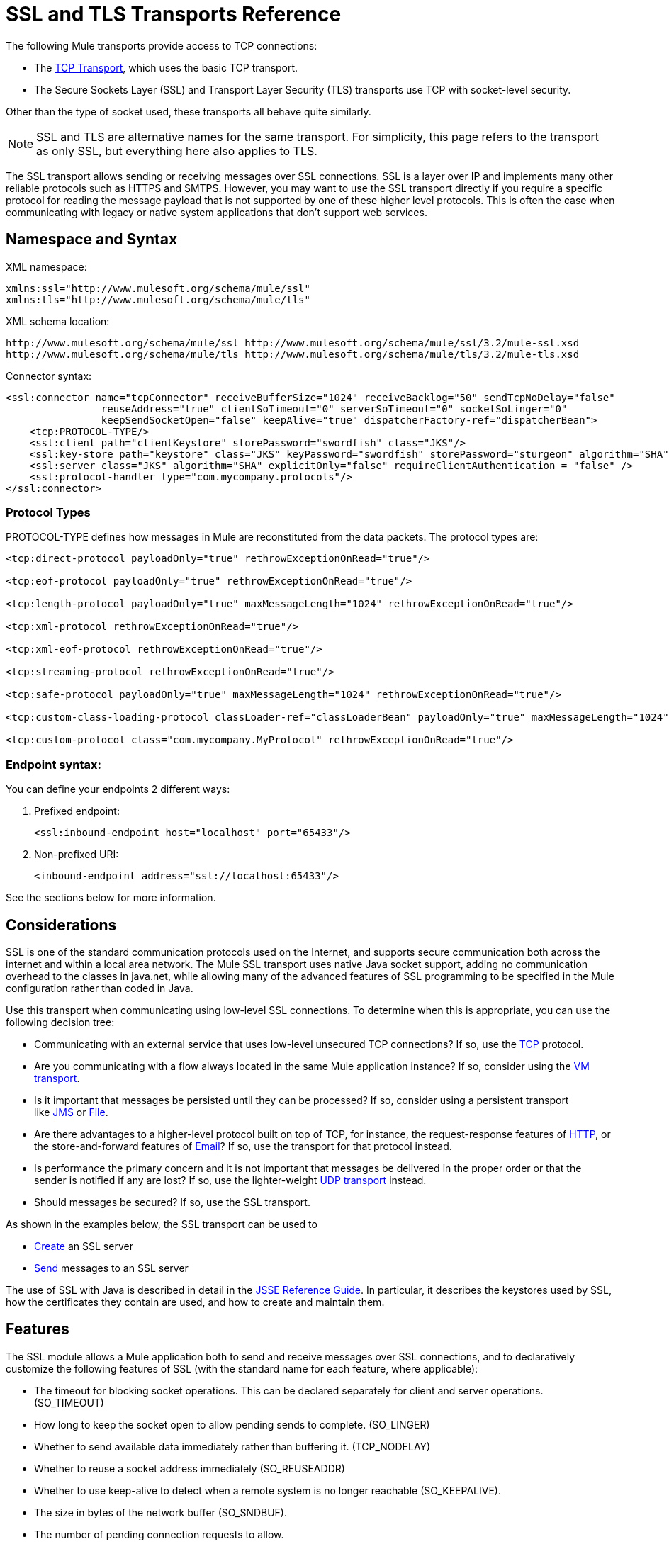 = SSL and TLS Transports Reference
//3.2x

The following Mule transports provide access to TCP connections:

* The link:/docs/display/current/TCP+Transport+Reference[TCP Transport], which uses the basic TCP transport.
* The Secure Sockets Layer (SSL) and Transport Layer Security (TLS) transports use TCP with socket-level security. 

Other than the type of socket used, these transports all behave quite similarly.

[NOTE]
SSL and TLS are alternative names for the same transport. For simplicity, this page refers to the transport as only SSL, but everything here also applies to TLS.

The SSL transport allows sending or receiving messages over SSL connections. SSL is a layer over IP and implements many other reliable protocols such as HTTPS and SMTPS. However, you may want to use the SSL transport directly if you require a specific protocol for reading the message payload that is not supported by one of these higher level protocols. This is often the case when communicating with legacy or native system applications that don't support web services.

== Namespace and Syntax

XML namespace:

[source, xml]
----
xmlns:ssl="http://www.mulesoft.org/schema/mule/ssl"
xmlns:tls="http://www.mulesoft.org/schema/mule/tls"
----

XML schema location:

[source]
----
http://www.mulesoft.org/schema/mule/ssl http://www.mulesoft.org/schema/mule/ssl/3.2/mule-ssl.xsd
http://www.mulesoft.org/schema/mule/tls http://www.mulesoft.org/schema/mule/tls/3.2/mule-tls.xsd
----

Connector syntax:

[source, xml]
----
<ssl:connector name="tcpConnector" receiveBufferSize="1024" receiveBacklog="50" sendTcpNoDelay="false"
                reuseAddress="true" clientSoTimeout="0" serverSoTimeout="0" socketSoLinger="0"
                keepSendSocketOpen="false" keepAlive="true" dispatcherFactory-ref="dispatcherBean">
    <tcp:PROTOCOL-TYPE/>
    <ssl:client path="clientKeystore" storePassword="swordfish" class="JKS"/>
    <ssl:key-store path="keystore" class="JKS" keyPassword="swordfish" storePassword="sturgeon" algorithm="SHA"/>
    <ssl:server class="JKS" algorithm="SHA" explicitOnly="false" requireClientAuthentication = "false" />
    <ssl:protocol-handler type="com.mycompany.protocols"/>
</ssl:connector>
----

=== Protocol Types

PROTOCOL-TYPE defines how messages in Mule are reconstituted from the data packets. The protocol types are:

[source, xml]
----
<tcp:direct-protocol payloadOnly="true" rethrowExceptionOnRead="true"/>

<tcp:eof-protocol payloadOnly="true" rethrowExceptionOnRead="true"/>

<tcp:length-protocol payloadOnly="true" maxMessageLength="1024" rethrowExceptionOnRead="true"/>

<tcp:xml-protocol rethrowExceptionOnRead="true"/>

<tcp:xml-eof-protocol rethrowExceptionOnRead="true"/>

<tcp:streaming-protocol rethrowExceptionOnRead="true"/>

<tcp:safe-protocol payloadOnly="true" maxMessageLength="1024" rethrowExceptionOnRead="true"/>

<tcp:custom-class-loading-protocol classLoader-ref="classLoaderBean" payloadOnly="true" maxMessageLength="1024" rethrowExceptionOnRead="true"/>

<tcp:custom-protocol class="com.mycompany.MyProtocol" rethrowExceptionOnRead="true"/>
----

=== Endpoint syntax:

You can define your endpoints 2 different ways:

. Prefixed endpoint:
+
[source, xml]
----
<ssl:inbound-endpoint host="localhost" port="65433"/>
----

. Non-prefixed URI:
+
[source, xml]
----
<inbound-endpoint address="ssl://localhost:65433"/>
----

See the sections below for more information.

== Considerations

SSL is one of the standard communication protocols used on the Internet, and supports secure communication both across the internet and within a local area network. The Mule SSL transport uses native Java socket support, adding no communication overhead to the classes in java.net, while allowing many of the advanced features of SSL programming to be specified in the Mule configuration rather than coded in Java.

Use this transport when communicating using low-level SSL connections. To determine when this is appropriate, you can use the following decision tree:

* Communicating with an external service that uses low-level unsecured TCP connections? If so, use the link:/docs/display/current/TCP+Transport+Reference[TCP] protocol.

* Are you communicating with a flow always located in the same Mule application instance? If so, consider using the link:/docs/display/current/VM+Transport+Reference[VM transport].

* Is it important that messages be persisted until they can be processed? If so, consider using a persistent transport like link:/docs/display/current/JMS+Transport+Reference[JMS] or link:/docs/display/current/File+Transport+Reference[File].

* Are there advantages to a higher-level protocol built on top of TCP, for instance, the request-response features of link:/docs/display/current/HTTP+Transport+Reference[HTTP], or the store-and-forward features of link:/docs/display/current/Email+Transport+Reference[Email]? If so, use the transport for that protocol instead.

* Is performance the primary concern and it is not important that messages be delivered in the proper order or that the sender is notified if any are lost? If so, use the lighter-weight link:/docs/display/current/UDP+Transport+Reference[UDP transport] instead.

* Should messages be secured? If so, use the SSL transport.

As shown in the examples below, the SSL transport can be used to

* link:#SSLandTLSTransportsReference-CreateanSSLServer[Create] an SSL server
* link:#SSLandTLSTransportsReference-SendMessagestoanSSLServer[Send] messages to an SSL server

The use of SSL with Java is described in detail in the http://download.oracle.com/javase/1.5.0/docs/guide/security/jsse/JSSERefGuide.html[JSSE Reference Guide]. In particular, it describes the keystores used by SSL, how the certificates they contain are used, and how to create and maintain them.

== Features

The SSL module allows a Mule application both to send and receive messages over SSL connections, and to declaratively customize the following features of SSL (with the standard name for each feature, where applicable):

* The timeout for blocking socket operations. This can be declared separately for client and server operations. (SO_TIMEOUT)
* How long to keep the socket open to allow pending sends to complete. (SO_LINGER)
* Whether to send available data immediately rather than buffering it. (TCP_NODELAY)
* Whether to reuse a socket address immediately (SO_REUSEADDR)
* Whether to use keep-alive to detect when a remote system is no longer reachable (SO_KEEPALIVE).
* The size in bytes of the network buffer (SO_SNDBUF).
* The number of pending connection requests to allow.
* Whether to close a client socket after sending a message.


== Protocol Tables

In addition, since TCP and SSL are stream-oriented and Mule is message-oriented, some application protocol is needed to to define where each message begins and ends within the stream. The table below lists the built-in protocols, describing:

* The XML tag used to specify them
* Any XML attributes
* How it defines a message when reading
* Any processing it does while writing a message


[width="100%",cols="20%,20%,20%,20%,20%",options="header",]
|===
|XML tag |Options |Read |Write |Notes
|<tcp:custom-class-loading-protocol> |rethrowExceptionOnRead, payloadOnly , maxMessageLength, classLoader-ref |Expects the message to begin with a 4-byte length (in DataOutput.writeInt() format) |Precedes the message with a 4-byte length (in DataOutput.writeInt() format) |Like the length protocol, but specifies a classloader used to deserialize objects
|<tcp:custom-protocol> |rethrowExceptionOnRead, class, ref |varies |varies |Allows user-written protocols, for instance, to match existing TCP services.
|<tcp:direct-protocol> |rethrowExceptionOnRead, payloadOnly |All currently available bytes |none |There are no explicit message boundaries.
|<tcp:eof-protocol> |rethrowExceptionOnRead, payloadOnly |All bytes sent until the socket is closed |none | 
|<tcp:length-protocol> |rethrowExceptionOnRead, payloadOnly , maxMessageLength |Expects the message to begin with a 4-byte length (in DataOutput.writeInt() format) |Precedes the message with a 4-byte length (in DataOutput.writeInt() format) | 
|<tcp:safe-protocol> |rethrowExceptionOnRead, payloadOnly , maxMessageLength Expects the message to begin with the string "You are using SafeProtocol" followed by a 4-byte length (in DataOutput.writeInt() format) |Expects the message to be preceded by the string "You are using SafeProtocol" followed by a 4-byte length (in DataOutput.writeInt() format) |Precedes the message with the string "You are using SafeProtocol" followed by a 4-byte length (in DataOutput.writeInt() format) |Somewhat safer than the length protocol because of the extra check. This is the default if no protocol is specified.
|<tcp:streaming-protocol |rethrowExceptionOnRead |All bytes sent until the socket is closed |none | 
|<tcp:xml-protocol> |rethrowExceptionOnRead |A message is an XML document that begins with an XML declaration |none |The XML declaration must occur in all messages
|<tcp:xml-eof-protocol> |rethrowExceptionOnRead |A message is an XML document that begins with an XML declaration, or whatever remains at EOF |none |The XML declaration must occur in all messages
|===

=== Protocol Attributes

[width="100%",cols="25%,25%,25%,25%",options="header",]
|===
|Name |Values |Default Value |Notes
|class |The name of the class that implements the custom protocol |  |See link:/docs/display/current/TCP+Transport+Reference#TCPTransportReference-Extending+this+Transport[below] for an example of writing a custom protocol
|classLoader-ref |A reference to a Spring bean that contains the custom classloader |  | 
|maxMessageLength |the maximum message length allowed |0 (no maximum ) |A message longer than the maximum causes an exception to be thrown.
|payloadOnly |true |If true, only the Mule message payload is sent or received. If false, the entire Mule message is sent or received. |Protocols that don't support this attribute always process payloads
|ref |A reference to a Spring bean that implements the custom protocol |  | 
|rethrowExceptionOnRead |Whether to rethrow exception that occur trying to read from the socket |false |Setting this to "false" avoids logging stack traces when the remote socket is closed unexpectedly
|===

== Usage

SSL endpoints can be used in one of two ways:

* To create an SSL server that accepts incoming connections, declare an inbound ssl endpoint with an ssl:connector. This creates an SSL server socket that reads requests from and optionally writes responses to client sockets.
* To write to an SSL server, create an outbound endpoint with an ssl:connector. This creates an SSL client socket that writes requests to and optionally reads responses from a server socket.

To use SSL endpoints, follow the following steps:

. Add the MULE SSL namespace to your configuration: +
* Define the SSL prefix using `xmlns:ssl="http://www.mulesoft.org/schema/mule/ssl"`
* Define the schema location with http://www.mulesoft.org/schema/mule/ssl[http://www.mulesoft.org/schema/mule/ssl +
] http://www.mulesoft.org/schema/mule/ssl/3.6/mule-ssl.xsd
. Define one or more connectors for SSL endpoints.

=== Create an SSL Server

To act as a server that listens for and accepts SSL connections from clients, create an SSL connector that inbound endpoints use:

[source]
----

----

=== Send Messages to an SSL Server

To send messages on an SSL connection, create a simple TCP connector that outbound endpoints use:

[source]
----

----

. Configure the features of each connector that was created.
* Begin by choosing the protocol to be used for each message that is sent or received.
* For each polling connector, choose how often it polls and how long it waits for the connection to complete.
* Consider the other connector options as well. For instance, if it is important to detect when the remote system becomes unreachable, set `keepAlive` to `true`.
. Create SSL endpoints.
* Messages are received on inbound endpoints.
* Messages are sent to outbound endpoints.
* Both kinds of endpoints are identified by a host name and a port.

By default, SSL endpoints use the request-response exchange pattern, but they can be explicitly configured as one-way. The decision should be straightforward:

[width="100%",cols="25%,25%,25%,25%",options="header",]
|===
|Message Flow |Connector type |Endpoint type |Exchange Pattern
|Mule receives messages from clients but sends no response |ssl:connector |inbound |one-way
|Mule receives messages from clients and sends response |ssl:connector |inbound |request-response
|Mule sends messages to a server but receives no response |ssl:connector |outbound |one-way
|Mule sends messages to a server and receives responses |ssl:connector |outbound |request-response
|===

== Example Configurations

*SSL Connector in a Flow*

[source, xml]
----
<ssl:connector name="serverConnector" payloadOnly="false">
    <tcp:eof-protocol /> ❹
    <ssl:client path="clientKeystore"/>
    <ssl:key-store path="serverKeystore"/>
</tcp:connector> ❶


<flow name="echo">
    <ssl:inbound-endpoint host="localhost" port="4444" > ❷
    <ssl:outbound-endpoint host="remote" port="5555" /> ❸
</flow>
----



This shows how to create an SSL server in Mule. The connector at ❶ defines that a server socket is created that accepts connections from clients. Complete mule messages are read from the connection (direct protocol) becomes the payload of a Mule message (since payload only is false). The endpoint at ❷ applies these definitions to create a server at port 4444 on the local host. The messages read from there are then sent to a remote ssl endpoint at ❸.

The flow version uses the eof protocol (❹), so that every byte sent on the connection is part of the same Mule message. Note that both connectors specify separate keystores to be used by the client (outbound) and server (inbound) endpoints.

== Configuration Options

SSL Connector attributes

[width="100%",cols="34%,33%,33%",options="header",]
|====
|Name |Description |Default
|*clientSoTimeout* |Amount of time (in milliseconds) to wait for data to be available when reading from a TCP server socket |system default
|*keepAlive* |Whether to send keep-alive messages to detect when the remote socket becomes unreachable |false
|*keepSendSocketOpen* |Whether to keep the the socket open after sending a message |false
|*receiveBacklog* |The number of connection attempts that can be outstanding |system default
|*receiveBufferSize* |This is the size of the network buffer used to receive messages. In most cases, there is no need to set this, since the system default is sufficient |system default
|*reuseAddress* |Whether to reuse a socket address that's currently in a TIMED_WAIT state. This avoids triggering the error that the socket is unavailable |true
|*sendBufferSize* |The size of the network send buffer |system default
|*sendTcpNoDelay* |Whether to send data as soon as its available, rather than waiting for more to arrive to economize on the number of packets sent |false
|*socketSoLinger* |How long (in milliseconds) to wait for the socket to close so that all pending data is flused |system default
|*serverSoTimeout* |Amount of time (in milliseconds) to wait for data to be available when reading from a client socket |system default
|====

SSL connector child elements and their attributes:

[width="100%",cols="50%,50%",options="header",]
|===
|Name |Description
|*client* |Configures the client keystore
|===

`Client` 's attributes:

[width="100%",cols="50%,50%",options="header",]
|=====
|Name |Description
|*path* |Location of the client keystore
|*storePassword* |Password for the client keystore
|*class* |Type of keystore used
|=====


[width="100%",cols="50%,50%",options="header",]
|===
|Name |Description
|*key-store* |Configures the server keystore
|===

`key-store` 's attributes:

[width="100%",cols="50%,50%",options="header",]
|===
|Name |Description
|*path* |Location of the server keystore
|*storePassword* |Password for the server keystore
|*class* |Type of server keystore used
|*keyPassword* |Password for the private key
|*algorithm* |Algorithm used by the server keystore
|===

[width="100%",cols="50%,50%",options="header",]
|===
|Name |Description
|*server* |Configures the server trust store
|===

`server` 's attributes:

[width="100%",cols="50%,50%",options="header",]
|====
|Name |Description
|*class* |Type of keystore used for the trust store
|*algorithm* |Algorithm used by the trust stor
|*factory-ref* |TrustManagerFactory configured as a Spring bean
|*explicitOnly* |If true, do not use the server keystore when a trust store is unavailable. Defaults to false.
|*requireClientAuthentication* |If true, all clients must authenticate themselves when communicating with a Mule SSL server endpoint. Defaults to false.
|====

[width="100%",cols="50%,50%",options="header",]
|====
|Name |Description
|*protocol-handler* |Defines a list of Java packages in which protocol handlers are found
|====

`protocol-handler` 's attributes:

[width="100%",cols="50%,50%",options="header",]
|===
|Name |Description
|*property* |The list of packages.
|===

For more details about creating protocol handlers in Java, see http://java.sun.com/developer/onlineTraining/protocolhandlers .

== Configuration Reference

=== Element Listing

= SSL Transport

The SSL transport can be used for secure socket communication using SSL or TLS. The Javadoc for this transport can be found http://www.mulesoft.org/docs/site/current/apidocs/org/mule/transport/ssl/package-summary.html[here].

== Connector

Connects Mule to an SSL socket to send or receive data via the network.

== Inbound endpoint

=== Attributes of <inbound-endpoint...>

[width=",",columns=",",options="header",]
|===
|Name |Type |Required |Default |Description
|host |string |no | |
|port |port number |no | |
|===

=== Child Elements of <inbound-endpoint...>

[width="100%",cols="34%,33%,33%",options="header",]
|===
|Name |Cardinality |Description
|===

== Outbound endpoint

=== Attributes of <outbound-endpoint...>

[width=",",columns=",",options="header",]
|===
|Name |Type |Required |Default |Description
|host |string |no | |
|port |port number |no | |
|===

=== Child Elements of <outbound-endpoint...>

[width="100%",cols="34%,33%,33%",options="header",]
|===
|Name |Cardinality |Description
|===

== Endpoint

=== Attributes of <endpoint...>


[width=",",columns=",",options="header",]
|===
|Name |Type |Required |Default |Description
|host |string |no | |
|port |port number |no | |
|===

=== Child Elements of <endpoint...>

[width="100%",cols="34%,33%,33%",options="header",]
|===
|Name |Cardinality |Description
|===

== Schema


Namespace "http://www.mulesoft.org/schema/mule/udp"

Targeting Schemas (1):

link:../../schemas/mule-udp_xsd/schema-overview.html[mule-udp.xsd]

Targeting Components:

4 link:#a1[global elements], 4 link:#a2[complexTypes], 1 link:#a3[attribute group]


[width=",",cols="50%,50%,",options="header",]
|===
2.+|Schema Summary |link:../../schemas/mule-udp_xsd/schema-overview.html[mule-udp.xsd]  a|The UDP transport enables events to be sent and received as Datagram packets.

**** Target Namespace:
+
link:namespace-overview.html[http://www.mulesoft.org/schema/mule/udp]

**** Defined Components:
+
4 link:../../schemas/mule-udp_xsd/schema-overview.html#a1[global elements], 4 link:../../schemas/mule-udp_xsd/schema-overview.html#a2[complexTypes], 1 link:../../schemas/mule-udp_xsd/schema-overview.html#a3[attribute group]

**** Default Namespace-Qualified Form:
+
Local Elements: qualified; Local Attributes: unqualified

**** Schema Location:
+
http://www.mulesoft.org/schema/mule/udp/3.3/mule-udp.xsd; see link:../../schemas/mule-udp_xsd/schema-overview.html#xml_source[XML source]

**** Imports Schemas (3):
+
link:../../schemas/mule-schemadoc_xsd/schema-overview.html[mule-schemadoc.xsd], link:../../schemas/mule_xsd/schema-overview.html[mule.xsd], link:../../schemas/xml_xsd/schema-overview.html[xml.xsd]

**** Imported by Schemas (2):
+
_mule-all-included.xsd, link:../../schemas/mule-multicast_xsd/schema-overview.html[mule-multicast.xsd]
|===

[width=",",cols="50%,50%,",options="header",]
|===
|All Element Summary |
a|link:../../schemas/mule-udp_xsd/elements/connector.html[connector]

a|Type: link:../../schemas/mule-udp_xsd/complexTypes/udpConnectorType.html[udpConnectorType]

Content: complex, 9 attributes, attr. link:../../schemas/mule-udp_xsd/complexTypes/annotatedType.html#a5[wildcard], 6 elements

Subst.Gr: may substitute for element link:../../schemas/mule-udp_xsd/elements/abstract-global-endpoint.html[mule:abstract-connector]

Defined: globally in link:../../schemas/mule-udp_xsd/schema-overview.html[mule-udp.xsd]; see link:../../schemas/mule-udp_xsd/elements/connector.html#xml_source[XML source]

Used:never

|
link:../../schemas/mule-udp_xsd/complexTypes/globalEndpointType.html[endpoint]

a|Type: link:../../schemas/mule-udp_xsd/complexTypes/globalEndpointType.html[globalEndpointType]

Content: complex, 13 attributes, attr. link:../../schemas/mule-udp_xsd/complexTypes/annotatedType.html#a5[wildcard], 16 elements

Subst.Gr: may substitute for element link:../../schemas/mule-udp_xsd/elements/abstract-global-endpoint.html[mule:abstract-global-endpoint]

Defined: globally in link:../../schemas/mule-udp_xsd/schema-overview.html[mule-udp.xsd]; see link:../../schemas/mule-udp_xsd/elements/connector.html#xml_source[XML source]

Used: never

|link:../../schemas/mule-udp_xsd/elements/inbound-endpoint.html[inbound-endpoint]

a|Type:
link:../../schemas/mule-udp_xsd/complexTypes/inboundEndpointType.html[inboundEndpointType]

Content: complex, 13 attributes, attr. link:../../schemas/mule-udp_xsd/complexTypes/annotatedType.html#a5[wildcard], 16 elements

Subst.Gr: may substitute for element link:../../schemas/mule-udp_xsd/elements/abstract-global-endpoint.html[mule:abstract-global-connector]

Defined: globally in link:../../schemas/mule-udp_xsd/schema-overview.html[mule-udp.xsd]; see link:../../schemas/mule-udp_xsd/elements/connector.html#xml_source[XML source]

Used: never

a|link:../../schemas/mule-udp_xsd/elements/outbound-endpoint.html[outbound-endpoint]

a|Type: link:../../schemas/mule-udp_xsd/complexTypes/outboundEndpointType.html[outboundEndpointType]

Content: complex, 13 attributes, attr. link:../../schemas/mule_xsd/complexTypes/annotatedType.html#a5[wildcard], 16 elements

Subst.Gr: may substitute for element link:../../schemas/mule_xsd/elements/abstract-outbound-endpoint.html[mule:abstract-outbound-endpoint]

Defined: globally in link:../../schemas/mule-udp_xsd/schema-overview.html[mule-udp.xsd]; see link:../../schemas/mule-udp_xsd/elements/endpoint.html#xml_source[XML source]

Used: never
|===


[width=",",cols="50%,50%,",options="header",]
|===
|Complex Type Summary |
a|link:../../schemas/mule-udp_xsd/complexTypes/globalEndpointType.html[globalEndpointType]

a|Content: complex, 13 attributes, attr. link:../../schemas/mule_xsd/complexTypes/annotatedType.html#a5[wildcard], 16 elements

Defined: globally in link:../../schemas/mule-udp_xsd/schema-overview.html[mule-udp.xsd]; see link:../../schemas/mule-udp_xsd/elements/inbound-endpoint.html#xml_source[XML source]

Used: at 1 link:../../schemas/mule-udp_xsd/complexTypes/globalEndpointType.html#a3[location]

a|link:../../schemas/mule-udp_xsd/complexTypes/inboundEndpointType.html[inboundEndpointType]

a|Content: complex, 13 attributes, attr. link:../../schemas/mule_xsd/complexTypes/annotatedType.html#a5[wildcard], 16 elements

Defined: globally in link:../../schemas/mule-udp_xsd/schema-overview.html[mule-udp.xsd]; see link:../../schemas/mule-udp_xsd/elements/inbound-endpoint.html#xml_source[XML source]

Used: at 1 link:../../schemas/mule-udp_xsd/complexTypes/globalEndpointType.html#a3[location]

a|
link:../../schemas/mule-udp_xsd/complexTypes/outboundEndpointType.html[outboundEndpointType]

a|Content: complex, 13 attributes, attr. link:../../schemas/mule_xsd/complexTypes/annotatedType.html#a5[wildcard], 16 elements

Defined: globally in link:../../schemas/mule-udp_xsd/schema-overview.html[mule-udp.xsd]; see link:../../schemas/mule-udp_xsd/elements/inbound-endpoint.html#xml_source[XML source]

Used: at 1 link:../../schemas/mule-udp_xsd/complexTypes/globalEndpointType.html#a3[location]

a|link:../../schemas/mule-udp_xsd/complexTypes/udpConnectorType.html[udpConnectorType]

a|Content: complex, 9 attributes, attr. link:../../schemas/mule_xsd/complexTypes/annotatedType.html#a5[wildcard], 6 elements

Defined: globally in link:../../schemas/mule-udp_xsd/schema-overview.html[mule-udp.xsd]; see link:../../schemas/mule-udp_xsd/elements/inbound-endpoint.html#xml_source[XML source]

Includes: definition of 5 link:../../schemas/mule_xsd/complexTypes/udpConnectorType.html#a6[attributes]

Used: at 2 link:../../schemas/mule-udp_xsd/complexTypes/globalEndpointType.html#a3[location]
|===


[width=",",cols="50%,50%,",options="header",]
|===
|Attribute Group Summary |
|
link:../../schemas/mule-udp_xsd/attributeGroups/addressAttributes.html[addressAttributes]

a|Content: 2 link:../../schemas/mule-udp_xsd/schema-overview.html[attributes]

Defined: globally in link:../../schemas/mule-udp_xsd/schema-overview.html[mule-udp.xsd]; see link:../../schemas/mule-udp_xsd/elements/inbound-endpoint.html#xml_source[XML source]

Includes: definition of 2 link:../../schemas/mule_xsd/complexTypes/udpConnectorType.html#a6[attributes]

Used: at 3 link:../../schemas/mule-udp_xsd/complexTypes/globalEndpointType.html#a3[location]
|===

XML schema documentation generated with http://www.filigris.com/products/docflex_xml/#docflex-xml-re[DocFlex/XML RE] 1.8.5 using http://www.filigris.com/products/docflex_xml/xsddoc/[DocFlex/XML XSDDoc] 2.5.0 template set. All content model diagrams generated by http://www.altova.com/xmlspy[Altova XMLSpy] via http://www.filigris.com/products/docflex_xml/integrations/xmlspy/[DocFlex/XML XMLSpy Integration].


== Javadoc API Reference

Reference the http://www.mulesoft.org/docs/site/3.4.0/apidocs/[SSL Javadoc] for this module.

== Maven

The SSLModule can be included with the following dependency:

[source, xml]
----
<dependency>
  <groupId>org.mule.transports</groupId>
  <artifactId>mule-transport-ssl</artifactId>
  <version>3.2.0</version>
</dependency>
----

== Extending This Transport

When using TCP to communicate with an external program, it may be necessary to write a custom Mule protocol. The first step is to get a complete description of how the external program delimits messages within the TCP stream. The next is to implement the protocol as a Java class.

* All protocols must implement the interface `org.mule.transport.tcp.TcpProtocol`, which contains three methods:
** `Object read(InputStream is)` reads a message from the TCP socket
** `write(OutputStream os, Object data)` writes a message to the TCP socket
** `ResponseOutputStream createResponse(Socket socket)` creates a stream to which a response can be written.

* Protocols which process byte-streams rather than serialized Mule messages can inherit much useful infrastructure by subclassing `org.mule.transport.tcp.protocols.AbstractByteProtocol`This class
** implements `createResponse`
** handles converting messages to byte arrays, allowing subclasses to implement only the simpler method `writeByteArray(OutputStream os, byte[] data)`
** provides methods `safeRead(InputStream is, byte[] buffer)` and `safeRead(InputStream is, byte[] buffer, int size)` that handle the situation where data is not currently available when doing non-blocking reads from the TCP socket

Suppose we want to communicate with a server that has a simple protocol: all messages are terminated by **>>>**. The protocol class would look like this:

[source, java]
----
package org.mule.transport.tcp.integration;

import org.mule.transport.tcp.protocols.AbstractByteProtocol;

import java.io.ByteArrayOutputStream;
import java.io.IOException;
import java.io.InputStream;
import java.io.OutputStream;

public class CustomByteProtocol extends AbstractByteProtocol
{

    /**
     * Create a CustomByteProtocol object.
     */
    public CustomByteProtocol()
    {
        super(false); // This protocol does not support streaming.
    }

    /**
     * Write the message's bytes to the socket,
     * then terminate each message with '>>>'.
     */
    @Override
    protected void writeByteArray(OutputStream os, byte[] data) throws IOException
    {
        super.writeByteArray(os, data);
        os.write('>');
        os.write('>');
        os.write('>');
    }

    /**
     * Read bytes until we see '>>>', which ends the message
     */
    public Object read(InputStream is) throws IOException
    {
        ByteArrayOutputStream baos = new ByteArrayOutputStream();
        int count = 0;
        byte read[] = new byte[1];

        while (true)
        {
            // if no bytes are currently avalable, safeRead()
            // will wait until some arrive
            if (safeRead(is, read) < 0)
            {
                // We've reached EOF.  Return null, so that our
                // caller will know there are no
                // remaining messages
                return null;
            }
            byte b = read[0];
            if (b == '>')
            {
                count++;
                if (count == 3)
                {
                    return baos.toByteArray();
                }
            }
            else
            {
                for (int i = 0; i < count; i++)
                {
                    baos.write('>');
                }
                count = 0;
                baos.write(b);
            }
        }
    }
}
----

== Notes

TCP and SSL are very low-level transports, so the usual tools for debugging their use, for instance, logging messages as they arrive, might not be sufficient. Once messages are being sent and received successfully, things are largely working. It may be necessary to use software (or hardware) than can track messages at the packet level, particularly when a custom protocol is being used. Alternatively, you can debug by temporarily using the direct protocol on all inbound endpoints, since it accepts (and you can then log) bytes as they are received.
